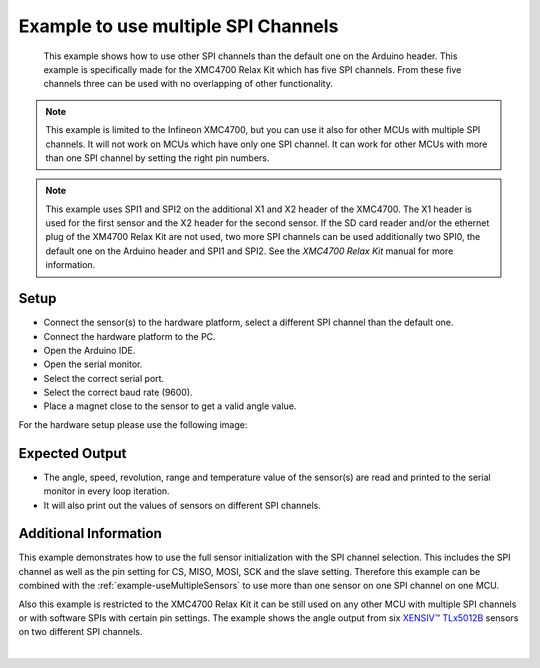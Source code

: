 
.. _example-useMultipleSPIChannels:

Example to use multiple SPI Channels
-------------------------------------

 This example shows how to use other SPI channels than the default one on the Arduino header. This example is specifically made for the XMC4700 Relax Kit which has five SPI channels.
 From these five channels three can be used with no overlapping of other functionality.

.. note::
   This example is limited to the Infineon XMC4700, but you can use it also for other MCUs with multiple SPI channels. It will not work on MCUs which have only one SPI channel.
   It can work for other MCUs with more than one SPI channel by setting the right pin numbers. 

.. note::
    This example uses SPI1 and SPI2 on the additional X1 and X2 header of the XMC4700. The X1 header is used for the first sensor and the X2 header for the second sensor.
    If the SD card reader and/or the ethernet plug of the XM4700 Relax Kit are not used, two more SPI channels can be used additionally two SPI0, the default one
    on the Arduino header and SPI1 and SPI2. See the `XMC4700 Relax Kit` manual for more information.

Setup
'''''

* Connect the sensor(s) to the hardware platform, select a different SPI channel than the default one.
* Connect the hardware platform to the PC.
* Open the Arduino IDE.
* Open the serial monitor.
* Select the correct serial port.
* Select the correct baud rate (9600).
* Place a magnet close to the sensor to get a valid angle value.

For the hardware setup please use the following image:

.. image:: ../img/Multiple_SPI_Multiple_Sensors_Steckplatine.png
    :width: 100%


Expected Output
''''''''''''''''

* The angle, speed, revolution, range and temperature value of the sensor(s) are read and printed to the serial monitor in every loop iteration.
* It will also print out the values of sensors on different SPI channels.


Additional Information
''''''''''''''''''''''

This example demonstrates how to use the full sensor initialization with the SPI channel selection. This includes the SPI channel as well as the pin
setting for CS, MISO, MOSI, SCK and the slave setting. Therefore this example can be combined with the :ref:`example-useMultipleSensors` to use more 
than one sensor on one SPI channel on one MCU.

Also this example is restricted to the XMC4700 Relax Kit it can be still used on any other MCU with multiple SPI channels or with software SPIs with certain
pin settings. The example shows the angle output from six `XENSIV™ TLx5012B`_ sensors on two different SPI channels.

.. image:: ../img/example-useMultipleSPIChannels.png
    :width: 90%
    :align: center

|

.. _`TLE5012B manual`: https://www.infineon.com/dgdl/Infineon-Angle_Sensor_TLE5012B-UM-v01_02-en-UM-v01_02-EN.pdf?fileId=5546d46146d18cb40146ec2eeae4633b
.. _`XMC4700 Relax Kit`: https://www.infineon.com/cms/en/product/evaluation-boards/kit_xmc47_relax_5v_ad_v1/?redirId=114289
.. _`XENSIV™ TLx5012B`: https://www.infineon.com/cms/en/product/evaluation-boards/tle5012b_e1000_ms2go
